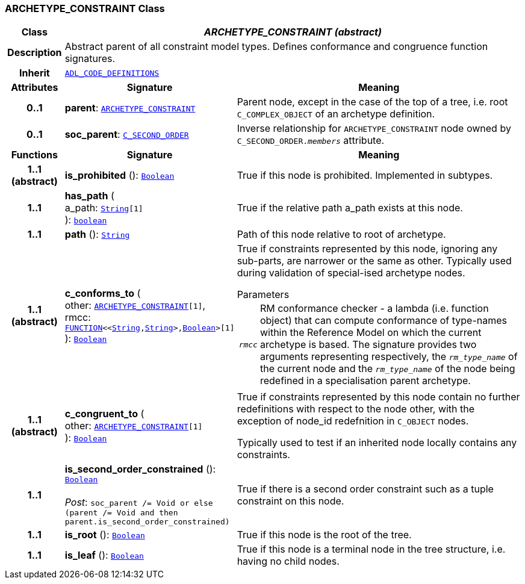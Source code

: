 === ARCHETYPE_CONSTRAINT Class

[cols="^1,3,5"]
|===
h|*Class*
2+^h|*__ARCHETYPE_CONSTRAINT (abstract)__*

h|*Description*
2+a|Abstract parent of all constraint model types. Defines conformance and congruence function signatures.

h|*Inherit*
2+|`<<_adl_code_definitions_class,ADL_CODE_DEFINITIONS>>`

h|*Attributes*
^h|*Signature*
^h|*Meaning*

h|*0..1*
|*parent*: `<<_archetype_constraint_class,ARCHETYPE_CONSTRAINT>>`
a|Parent node, except in the case of the top of a tree, i.e. root `C_COMPLEX_OBJECT` of an archetype definition.

h|*0..1*
|*soc_parent*: `<<_c_second_order_class,C_SECOND_ORDER>>`
a|Inverse relationship for `ARCHETYPE_CONSTRAINT` node owned by `C_SECOND_ORDER._members_` attribute.
h|*Functions*
^h|*Signature*
^h|*Meaning*

h|*1..1 +
(abstract)*
|*is_prohibited* (): `link:/releases/BASE/{base_release}/foundation_types.html#_boolean_class[Boolean^]`
a|True if this node is prohibited. Implemented in subtypes.

h|*1..1*
|*has_path* ( +
a_path: `link:/releases/BASE/{base_release}/foundation_types.html#_string_class[String^][1]` +
): `link:/releases/BASE/{base_release}/foundation_types.html#_boolean_class[boolean^]`
a|True if the relative path a_path exists at this node.

h|*1..1*
|*path* (): `link:/releases/BASE/{base_release}/foundation_types.html#_string_class[String^]`
a|Path of this node relative to root of archetype.

h|*1..1 +
(abstract)*
|*c_conforms_to* ( +
other: `<<_archetype_constraint_class,ARCHETYPE_CONSTRAINT>>[1]`, +
rmcc: `link:/releases/BASE/{base_release}/foundation_types.html#_function_class[FUNCTION^]<<link:/releases/BASE/{base_release}/foundation_types.html#_string_class[String^],link:/releases/BASE/{base_release}/foundation_types.html#_string_class[String^]>,link:/releases/BASE/{base_release}/foundation_types.html#_boolean_class[Boolean^]>[1]` +
): `link:/releases/BASE/{base_release}/foundation_types.html#_boolean_class[Boolean^]`
a|True if constraints represented by this node, ignoring any sub-parts, are narrower or the same as other.
Typically used during validation of special-ised archetype nodes.

.Parameters +
[horizontal]
`_rmcc_`:: RM conformance checker - a lambda (i.e. function object) that can compute conformance of type-names within the  Reference Model on which the current archetype is based. The signature provides two arguments representing respectively, the `_rm_type_name_` of the current node and the `_rm_type_name_` of the node being redefined in a specialisation parent archetype.

h|*1..1 +
(abstract)*
|*c_congruent_to* ( +
other: `<<_archetype_constraint_class,ARCHETYPE_CONSTRAINT>>[1]` +
): `link:/releases/BASE/{base_release}/foundation_types.html#_boolean_class[Boolean^]`
a|True if constraints represented by this node contain no further redefinitions with respect to the node other, with the exception of node_id redefnition in `C_OBJECT` nodes.

Typically used to test if an inherited node locally contains any constraints.

h|*1..1*
|*is_second_order_constrained* (): `link:/releases/BASE/{base_release}/foundation_types.html#_boolean_class[Boolean^]` +
 +
__Post__: `soc_parent /= Void or else (parent /= Void and then parent.is_second_order_constrained)`
a|True if there is a second order constraint such as a tuple constraint on this node.

h|*1..1*
|*is_root* (): `link:/releases/BASE/{base_release}/foundation_types.html#_boolean_class[Boolean^]`
a|True if this node is the root of the tree.

h|*1..1*
|*is_leaf* (): `link:/releases/BASE/{base_release}/foundation_types.html#_boolean_class[Boolean^]`
a|True if this node is a terminal node in the tree structure, i.e. having no child nodes.
|===
